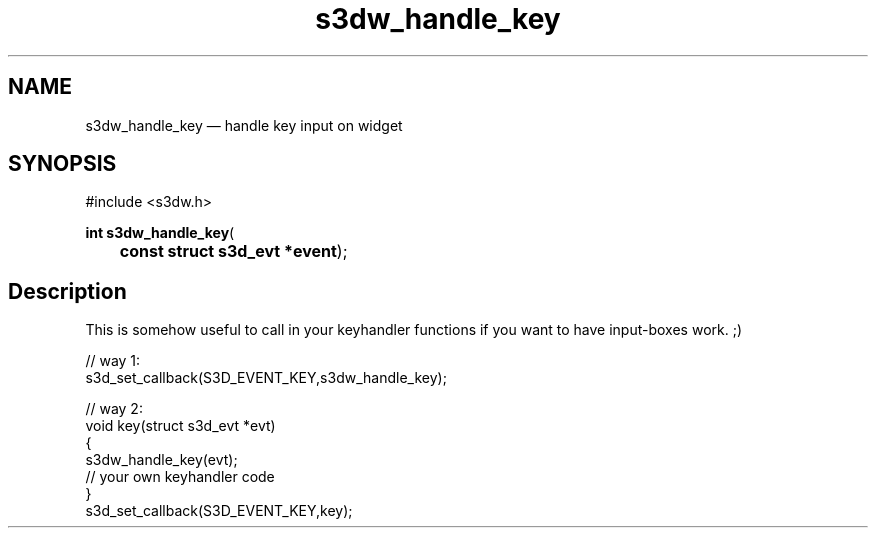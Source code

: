 .TH "s3dw_handle_key" "3" 
.SH "NAME" 
s3dw_handle_key \(em handle key input on widget 
.SH "SYNOPSIS" 
.PP 
.nf 
#include <s3dw.h> 
.sp 1 
\fBint \fBs3dw_handle_key\fP\fR( 
\fB	const struct s3d_evt *\fBevent\fR\fR); 
.fi 
.SH "Description" 
.PP 
This is somehow useful to call in your keyhandler functions if you want to have input-boxes work. ;) 
.PP 
.nf 
// way 1: 
s3d_set_callback(S3D_EVENT_KEY,s3dw_handle_key); 
 
// way 2: 
... 
void key(struct s3d_evt *evt) 
{ 
s3dw_handle_key(evt); 
.... 
// your own keyhandler code 
... 
} 
.... 
s3d_set_callback(S3D_EVENT_KEY,key); 
.fi 
.PP 
.\" created by instant / docbook-to-man
